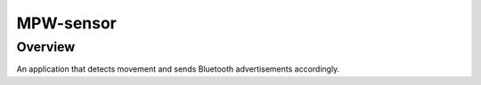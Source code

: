 
MPW-sensor
#################

Overview
********

An application that detects movement and sends Bluetooth advertisements accordingly.
